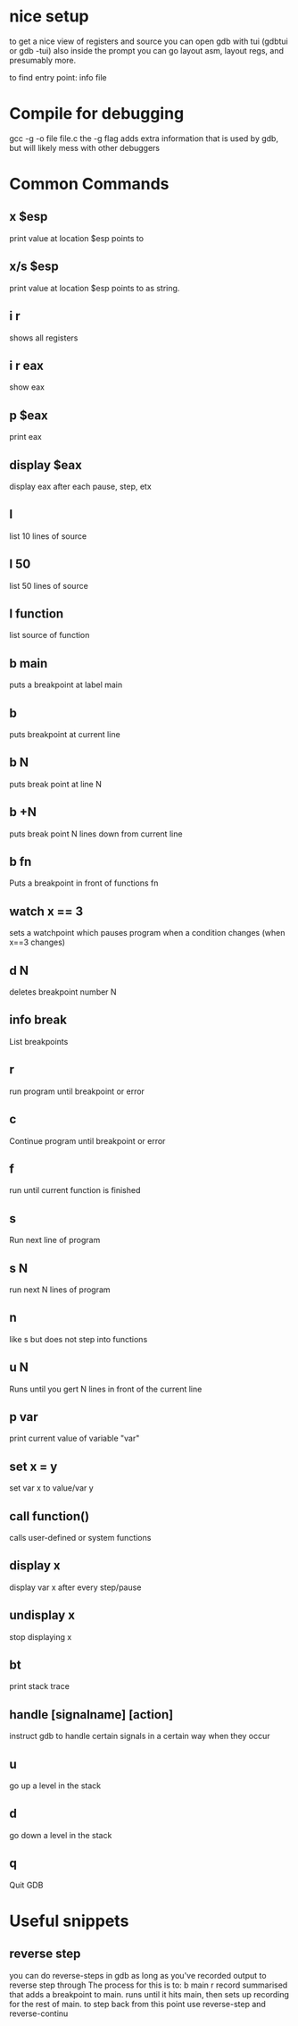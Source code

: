 * nice setup
to get a nice view of registers and source you can open gdb with tui (gdbtui or gdb -tui)
also inside the prompt you can go layout asm, layout regs, and presumably more.

to find entry point: info file
* Compile for debugging
gcc -g -o file file.c
the -g flag adds extra information that is used by gdb, but will likely mess with other debuggers

* Common Commands
** x $esp
print value at location $esp points to
** x/s $esp
print value at location $esp points to as string.
** i r
shows all registers
** i r eax
show eax

** p $eax
print eax

** display $eax
display eax after each pause, step, etx

** l
list 10 lines of source
** l 50
list 50 lines of source
** l function
list source of function

** b main
puts a breakpoint at label main

** b
puts breakpoint at current line

** b N
puts break point at line N

** b +N
puts break point N lines down from current line

** b fn
Puts a breakpoint in front of functions fn


** watch x == 3
sets a watchpoint which pauses program when a condition changes (when x==3 changes)


** d N
deletes breakpoint number N

** info break
   List breakpoints

** r
run program until breakpoint or error
** c
Continue program until breakpoint or error
** f
run until current function is finished

** s
Run next line of program
** s N
run next N lines of program
** n
like s but does not step into functions

** u N
Runs until you gert N lines in front of the current line

** p var
print current value of variable "var"

** set x = y
set var x to value/var y


** call function()
calls user-defined or system functions


** display x
display var x after every step/pause
** undisplay x
stop displaying x

** bt
print stack trace


** handle [signalname] [action]
instruct gdb to handle certain signals in a certain way when they occur

** u
go up a level in the stack
** d
go down a level in the stack

** q
Quit GDB
* Useful snippets
** reverse step
you can do reverse-steps in gdb as long as you've recorded output to reverse step through
The process for this is to:
b main
r
record
summarised that adds a breakpoint to main. runs until it hits main, then sets up recording for the rest of main.
to step back from this point use reverse-step and reverse-continu
